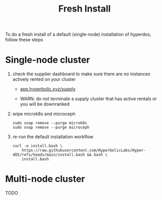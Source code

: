 #+title: Fresh Install

To do a fresh install of a default (single-node) installation of hyperdos, follow these steps

* Single-node cluster

1) check the supplier dashboard to make sure there are no instances actively rented on your cluster

   - [[https://app.hyperbolic.xyz/supply][app.hyperbolic.xyz/supply]]

   - WARN: do not terminate a supply cluster that has active rentals or you will be downranked

2) wipe microk8s and microceph

   #+begin_src shell
sudo snap remove --purge microk8s
sudo snap remove --purge microceph
   #+end_src

3) re-run the default installation workflow

   #+begin_src shell
curl -o install.bash \
    https://raw.githubusercontent.com/HyperbolicLabs/Hyper-dOS/refs/heads/main/install.bash && bash \
    install.bash
   #+end_src


* Multi-node cluster
TODO

